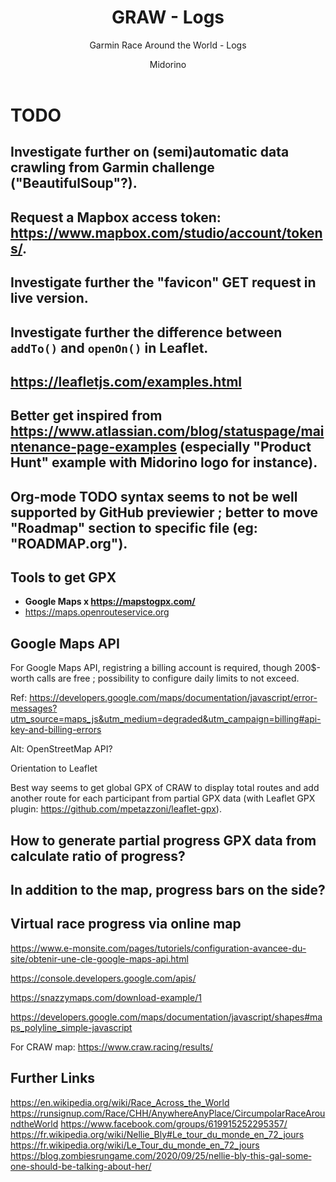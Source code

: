 #+TITLE:     GRAW - Logs
#+SUBTITLE:  Garmin Race Around the World - Logs
#+AUTHOR:    Midorino
#+EMAIL:     midorino@protonmail.com
#+DESCRIPTION: What may be done
#+LANGUAGE:  en

#+HTML_LINK_HOME: https://midorino.github.io

* TODO

** Investigate further on (semi)automatic data crawling from Garmin challenge ("BeautifulSoup"?).

** Request a Mapbox access token: [[https://www.mapbox.com/studio/account/tokens/]].

** Investigate further the "favicon" GET request in live version.

** Investigate further the difference between =addTo()= and =openOn()= in Leaflet.

** https://leafletjs.com/examples.html

** Better get inspired from [[https://www.atlassian.com/blog/statuspage/maintenance-page-examples]] (especially "Product Hunt" example with Midorino logo for instance).

** Org-mode TODO syntax seems to not be well supported by GitHub previewier ; better to move "Roadmap" section to specific file (eg: "ROADMAP.org").

** Tools to get GPX

- *Google Maps x https://mapstogpx.com/*
- https://maps.openrouteservice.org

** Google Maps API

For Google Maps API, registring a billing account is required, though 200$-worth calls are free ; possibility to configure daily limits to not exceed.

Ref: https://developers.google.com/maps/documentation/javascript/error-messages?utm_source=maps_js&utm_medium=degraded&utm_campaign=billing#api-key-and-billing-errors

Alt: OpenStreetMap API?

Orientation to Leaflet

Best way seems to get global GPX of CRAW to display total routes and add another route for each participant from partial GPX data (with Leaflet GPX plugin: https://github.com/mpetazzoni/leaflet-gpx).

** How to generate partial progress GPX data from calculate ratio of progress?

** In addition to the map, progress bars on the side?

** Virtual race progress via online map

https://www.e-monsite.com/pages/tutoriels/configuration-avancee-du-site/obtenir-une-cle-google-maps-api.html

https://console.developers.google.com/apis/

https://snazzymaps.com/download-example/1

https://developers.google.com/maps/documentation/javascript/shapes#maps_polyline_simple-javascript

For CRAW map: https://www.craw.racing/results/

** Further Links

https://en.wikipedia.org/wiki/Race_Across_the_World
https://runsignup.com/Race/CHH/AnywhereAnyPlace/CircumpolarRaceAroundtheWorld
https://www.facebook.com/groups/619915252295357/
https://fr.wikipedia.org/wiki/Nellie_Bly#Le_tour_du_monde_en_72_jours
https://fr.wikipedia.org/wiki/Le_Tour_du_monde_en_72_jours
https://blog.zombiesrungame.com/2020/09/25/nellie-bly-this-gal-someone-should-be-talking-about-her/
